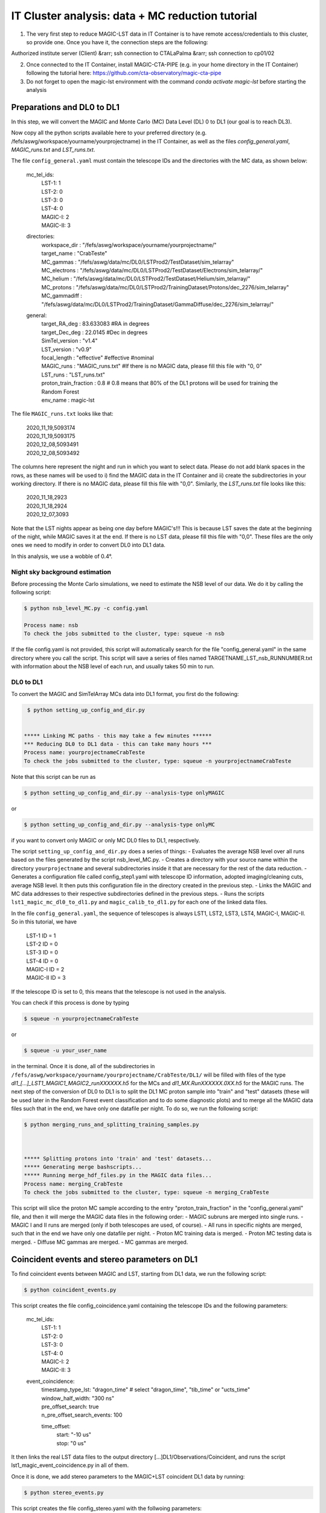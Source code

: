 .. _IT_data_MC:

IT Cluster analysis: data + MC reduction tutorial
=================================================

1) The very first step to reduce MAGIC-LST data in IT Container is to have remote access/credentials to this cluster, so provide one. Once you have it, the connection steps are the following:  

| Authorized institute server (Client) &rarr;  ssh connection to CTALaPalma &rarr; ssh connection to cp01/02  

2) Once connected to the IT Container, install MAGIC-CTA-PIPE (e.g. in your home directory in the IT Container) following the tutorial here: https://github.com/cta-observatory/magic-cta-pipe

3) Do not forget to open the magic-lst environment with the command `conda activate magic-lst` before starting the analysis

Preparations and DL0 to DL1
---------------------------

In this step, we will convert the MAGIC and Monte Carlo (MC) Data Level (DL) 0 to DL1 (our goal is to reach DL3).

Now copy all the python scripts available here to your preferred directory (e.g. /fefs/aswg/workspace/yourname/yourprojectname) in the IT Container, as well as the files `config_general.yaml`, `MAGIC_runs.txt` and `LST_runs.txt`.

The file ``config_general.yaml`` must contain the telescope IDs and the directories with the MC data, as shown below:  

    mc_tel_ids:
        | LST-1: 1
        | LST-2: 0
        | LST-3: 0
        | LST-4: 0
        | MAGIC-I: 2
        | MAGIC-II: 3

    directories:
        | workspace_dir : "/fefs/aswg/workspace/yourname/yourprojectname/" 
        | target_name   : "CrabTeste"
        | MC_gammas     : "/fefs/aswg/data/mc/DL0/LSTProd2/TestDataset/sim_telarray"
        | MC_electrons  : "/fefs/aswg/data/mc/DL0/LSTProd2/TestDataset/Electrons/sim_telarray/" 
        | MC_helium     : "/fefs/aswg/data/mc/DL0/LSTProd2/TestDataset/Helium/sim_telarray/" 
        | MC_protons    : "/fefs/aswg/data/mc/DL0/LSTProd2/TrainingDataset/Protons/dec_2276/sim_telarray"
        | MC_gammadiff  : "/fefs/aswg/data/mc/DL0/LSTProd2/TrainingDataset/GammaDiffuse/dec_2276/sim_telarray/"
        
    general:
        | target_RA_deg          : 83.633083 #RA in degrees
        | target_Dec_deg         : 22.0145   #Dec in degrees
        | SimTel_version         : "v1.4"    
        | LST_version            : "v0.9" 
        | focal_length           : "effective" #effective #nominal
        | MAGIC_runs             : "MAGIC_runs.txt"  #If there is no MAGIC data, please fill this file with "0, 0"
        | LST_runs               : "LST_runs.txt"  
        | proton_train_fraction  : 0.8 # 0.8 means that 80% of the DL1 protons will be used for training the Random Forest
        | env_name               : magic-lst



The file ``MAGIC_runs.txt`` looks like that:  

    | 2020_11_19,5093174
    | 2020_11_19,5093175
    | 2020_12_08,5093491
    | 2020_12_08,5093492




The columns here represent the night and run in which you want to select data. Please do not add blank spaces in the rows, as these names will be used to i) find the MAGIC data in the IT Container and ii) create the subdirectories in your working directory. If there is no MAGIC data, please fill this file with "0,0". Similarly, the `LST_runs.txt` file looks like this:

    | 2020_11_18,2923
    | 2020_11_18,2924
    | 2020_12_07,3093


Note that the LST nights appear as being one day before MAGIC's!!! This is because LST saves the date at the beginning of the night, while MAGIC saves it at the end. If there is no LST data, please fill this file with "0,0". These files are the only ones we need to modify in order to convert DL0 into DL1 data.

In this analysis, we use a wobble of 0.4°.

Night sky background estimation
^^^^^^^^^^^^^^^^^^^^^^^^^^^^^^^

Before processing the Monte Carlo simulations, we need to estimate the NSB level of our data. We do it by calling the following script:

.. code-block:: console

    $ python nsb_level_MC.py -c config.yaml

    Process name: nsb
    To check the jobs submitted to the cluster, type: squeue -n nsb

If the file config.yaml is not provided, this script will automatically search for the file "config_general.yaml" in the same directory where you call the script.
This script will save a series of files named TARGETNAME_LST_nsb_RUNNUMBER.txt with information about the NSB level of each run, and usually takes 50 min to run.

DL0 to DL1
^^^^^^^^^^

To convert the MAGIC and SimTelArray MCs data into DL1 format, you first do the following:

.. code-block:: console

     $ python setting_up_config_and_dir.py


    ***** Linking MC paths - this may take a few minutes ******
    *** Reducing DL0 to DL1 data - this can take many hours ***
    Process name: yourprojectnameCrabTeste
    To check the jobs submitted to the cluster, type: squeue -n yourprojectnameCrabTeste

Note that this script can be run as 

.. code-block:: console

    $ python setting_up_config_and_dir.py --analysis-type onlyMAGIC  

or  

.. code-block:: console

    $ python setting_up_config_and_dir.py --analysis-type onlyMC  

if you want to convert only MAGIC or only MC DL0 files to DL1, respectively.


The script ``setting_up_config_and_dir.py`` does a series of things:
- Evaluates the average NSB level over all runs based on the files generated by the script nsb_level_MC.py.
- Creates a directory with your source name within the directory ``yourprojectname`` and several subdirectories inside it that are necessary for the rest of the data reduction.
- Generates a configuration file called config_step1.yaml with telescope ID information, adopted imaging/cleaning cuts, average NSB level. It then puts this configuration file in the directory created in the previous step.
- Links the MAGIC and MC data addresses to their respective subdirectories defined in the previous steps.
- Runs the scripts ``lst1_magic_mc_dl0_to_dl1.py`` and ``magic_calib_to_dl1.py`` for each one of the linked data files.

In the file ``config_general.yaml``, the sequence of telescopes is always LST1, LST2, LST3, LST4, MAGIC-I, MAGIC-II. So in this tutorial, we have  

    | LST-1 ID = 1  
    | LST-2 ID = 0  
    | LST-3 ID = 0  
    | LST-4 ID = 0  
    | MAGIC-I ID = 2  
    | MAGIC-II ID = 3 

If the telescope ID is set to 0, this means that the telescope is not used in the analysis.

You can check if this process is done by typing  

.. code-block:: console

    $ squeue -n yourprojectnameCrabTeste

or

.. code-block:: console

    $ squeue -u your_user_name

in the terminal. Once it is done, all of the subdirectories in ``/fefs/aswg/workspace/yourname/yourprojectname/CrabTeste/DL1/`` will be filled with files of the type `dl1_[...]_LST1_MAGIC1_MAGIC2_runXXXXXX.h5` for the MCs and `dl1_MX.RunXXXXXX.0XX.h5` for the MAGIC runs. The next step of the conversion of DL0 to DL1 is to split the DL1 MC proton sample into "train" and "test" datasets (these will be used later in the Random Forest event classification and to do some diagnostic plots) and to merge all the MAGIC data files such that in the end, we have only one datafile per night. To do so, we run the following script:

.. code-block:: console

    $ python merging_runs_and_splitting_training_samples.py  



    ***** Splitting protons into 'train' and 'test' datasets...  
    ***** Generating merge bashscripts...  
    ***** Running merge_hdf_files.py in the MAGIC data files...  
    Process name: merging_CrabTeste  
    To check the jobs submitted to the cluster, type: squeue -n merging_CrabTeste


This script will slice the proton MC sample according to the entry "proton_train_fraction" in the "config_general.yaml" file, and then it will merge the MAGIC data files in the following order:
- MAGIC subruns are merged into single runs.  
- MAGIC I and II runs are merged (only if both telescopes are used, of course).  
- All runs in specific nights are merged, such that in the end we have only one datafile per night.  
- Proton MC training data is merged.
- Proton MC testing data is merged.
- Diffuse MC gammas are merged.
- MC gammas are merged.

Coincident events and stereo parameters on DL1
----------------------------------------------

To find coincident events between MAGIC and LST, starting from DL1 data, we run the following script:

.. code-block:: console

    $ python coincident_events.py

This script creates the file config_coincidence.yaml containing the telescope IDs and the following parameters:

    mc_tel_ids:
        | LST-1: 1
        | LST-2: 0
        | LST-3: 0
        | LST-4: 0
        | MAGIC-I: 2
        | MAGIC-II: 3

    event_coincidence:
        | timestamp_type_lst: "dragon_time"  # select "dragon_time", "tib_time" or "ucts_time"
        | window_half_width: "300 ns"
        | pre_offset_search: true
        | n_pre_offset_search_events: 100
        
        time_offset:
            | start: "-10 us"
            | stop: "0 us"



It then links the real LST data files to the output directory [...]DL1/Observations/Coincident, and runs the script lst1_magic_event_coincidence.py in all of them.

Once it is done, we add stereo parameters to the MAGIC+LST coincident DL1 data by running:

.. code-block:: console

    $ python stereo_events.py

This script creates the file config_stereo.yaml with the follwoing parameters:

    mc_tel_ids:
        | LST-1: 1
        | LST-2: 0
        | LST-3: 0
        | LST-4: 0
        | MAGIC-I: 2
        | MAGIC-II: 3

    stereo_reco:
        | quality_cuts: "(intensity > 50) & (width > 0)"
        | theta_uplim: "6 arcmin"


It then creates the output directories for the DL1 with stereo parameters [...]DL1/Observations/Coincident_stereo/SEVERALNIGHTS and [...]/DL1/MC/GAMMAorPROTON/Merged/StereoMerged, and then runs the script lst1_magic_stereo_reco.py in all of the coincident DL1 files. The stereo DL1 files for MC and real data are then saved in these directories.

